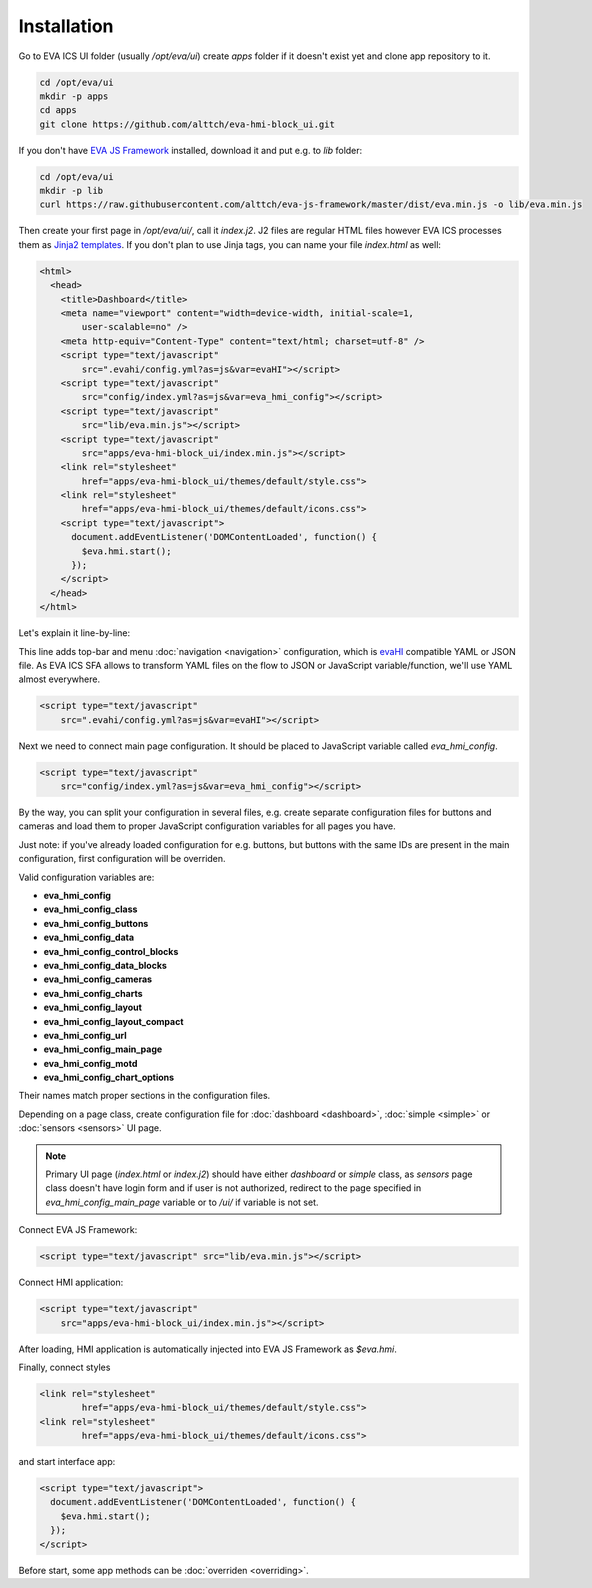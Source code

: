 Installation
************

Go to EVA ICS UI folder (usually */opt/eva/ui*) create *apps* folder if
it doesn't exist yet and clone app repository to it.

.. code-block:: bash

    cd /opt/eva/ui
    mkdir -p apps
    cd apps
    git clone https://github.com/alttch/eva-hmi-block_ui.git

If you don't have `EVA JS Framework
<https://github.com/alttch/eva-js-framework/>`_ installed, download it and
put e.g. to *lib* folder:

.. code-block:: bash

    cd /opt/eva/ui
    mkdir -p lib
    curl https://raw.githubusercontent.com/alttch/eva-js-framework/master/dist/eva.min.js -o lib/eva.min.js

Then create your first page in */opt/eva/ui/*, call it *index.j2*. J2 files
are regular HTML files however EVA ICS processes them as `Jinja2
templates <http://jinja.pocoo.org/>`_. If you don't plan to use Jinja tags,
you can name your file *index.html* as well:

.. code-block:: html

    <html>
      <head>
        <title>Dashboard</title>
        <meta name="viewport" content="width=device-width, initial-scale=1,
            user-scalable=no" />
        <meta http-equiv="Content-Type" content="text/html; charset=utf-8" />
        <script type="text/javascript"
            src=".evahi/config.yml?as=js&var=evaHI"></script>
        <script type="text/javascript"
            src="config/index.yml?as=js&var=eva_hmi_config"></script>
        <script type="text/javascript"
            src="lib/eva.min.js"></script>
        <script type="text/javascript"
            src="apps/eva-hmi-block_ui/index.min.js"></script>
        <link rel="stylesheet"
            href="apps/eva-hmi-block_ui/themes/default/style.css">
        <link rel="stylesheet"
            href="apps/eva-hmi-block_ui/themes/default/icons.css">
        <script type="text/javascript">
          document.addEventListener('DOMContentLoaded', function() {
            $eva.hmi.start();
          });
        </script>
      </head>
    </html>

Let's explain it line-by-line:

This line adds top-bar and menu :doc:`navigation <navigation>`
configuration, which is `evaHI <https://github.com/alttch/evaHI>`_
compatible YAML or JSON file. As EVA ICS SFA allows to transform YAML files
on the flow to JSON or JavaScript variable/function, we'll use YAML almost
everywhere.

.. code-block:: html

    <script type="text/javascript"
        src=".evahi/config.yml?as=js&var=evaHI"></script>

Next we need to connect main page configuration. It should be placed to
JavaScript variable called *eva_hmi_config*.

.. code-block:: html

    <script type="text/javascript"
        src="config/index.yml?as=js&var=eva_hmi_config"></script>

By the way, you can split your configuration in several files, e.g. create
separate configuration files for buttons and cameras and load them to
proper JavaScript configuration variables for all pages you have.

Just note: if you've already loaded configuration for e.g. buttons, but buttons
with the same IDs are present in the main configuration, first configuration
will be overriden.

Valid configuration variables are:

* **eva_hmi_config**
* **eva_hmi_config_class**
* **eva_hmi_config_buttons**
* **eva_hmi_config_data**
* **eva_hmi_config_control_blocks**
* **eva_hmi_config_data_blocks**
* **eva_hmi_config_cameras**
* **eva_hmi_config_charts**
* **eva_hmi_config_layout**
* **eva_hmi_config_layout_compact**
* **eva_hmi_config_url**
* **eva_hmi_config_main_page**
* **eva_hmi_config_motd**
* **eva_hmi_config_chart_options**

Their names match proper sections in the configuration files.

Depending on a page class, create configuration file for :doc:`dashboard
<dashboard>`, :doc:`simple <simple>` or :doc:`sensors <sensors>` UI page.

.. note::

    Primary UI page (*index.html* or *index.j2*) should have either
    *dashboard* or *simple* class, as *sensors* page class doesn't have
    login form and if user is not authorized, redirect to the page
    specified in *eva_hmi_config_main_page* variable or to */ui/* if
    variable is not set.

Connect EVA JS Framework:

.. code-block:: html

    <script type="text/javascript" src="lib/eva.min.js"></script>

Connect HMI application:

.. code-block:: html

    <script type="text/javascript"
        src="apps/eva-hmi-block_ui/index.min.js"></script>

After loading, HMI application is automatically injected into EVA JS
Framework as *$eva.hmi*.

Finally, connect styles

.. code-block:: html

    <link rel="stylesheet"
            href="apps/eva-hmi-block_ui/themes/default/style.css">
    <link rel="stylesheet"
            href="apps/eva-hmi-block_ui/themes/default/icons.css">

and start interface app:

.. code-block:: html

    <script type="text/javascript">
      document.addEventListener('DOMContentLoaded', function() {
        $eva.hmi.start();
      });
    </script>

Before start, some app methods can be :doc:`overriden <overriding>`.
